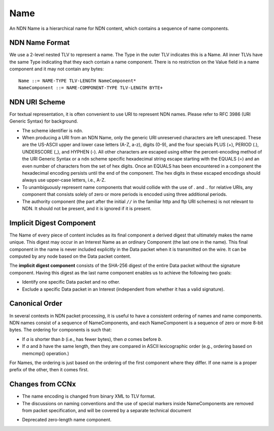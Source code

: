 .. _Name:

Name
----

An NDN Name is a hierarchical name for NDN content, which contains a sequence of name components.  

NDN Name Format
~~~~~~~~~~~~~~~

We use a 2-level nested TLV to represent a name.
The Type in the outer TLV indicates this is a Name.
All inner TLVs have the same Type indicating that they each contain a name component.
There is no restriction on the Value field in a name component and it may not contain any bytes:

::

    Name ::= NAME-TYPE TLV-LENGTH NameComponent*
    NameComponent ::= NAME-COMPONENT-TYPE TLV-LENGTH BYTE+

.. % 0 or many name components in name
.. % 0 or many bytes in name component


NDN URI Scheme
~~~~~~~~~~~~~~

For textual representation, it is often convenient to use URI to represent NDN names.
Please refer to RFC 3986 (URI Generic Syntax) for background.

- The scheme identifier is ``ndn``. 

- When producing a URI from an NDN Name, only the generic URI unreserved characters are left unescaped. 
  These are the US-ASCII upper and lower case letters (A-Z, a-z), digits (0-9), and the four specials PLUS (+), PERIOD (.), UNDERSCORE (\_), and HYPHEN (-). 
  All other characters are escaped using either the percent-encoding method of the URI Generic Syntax or a ``ndn`` scheme specific hexadecimal string escape starting with the EQUALS (=) and an even number of characters from the set of hex digits.
  Once an EQUALS has been encountered in a component the hexadecimal encoding persists until the end of the component.
  The hex digits in these escaped encodings should always use upper-case letters, i.e., A-Z.

- To unambiguously represent name components that would collide with the use of . and .. for relative URIs, any component that consists solely of zero or more periods is encoded using three additional periods.

- The authority component (the part after the initial ``//`` in the familiar http and ftp URI schemes) is not relevant to NDN.
  It should not be present, and it is ignored if it is present. 

Implicit Digest Component
~~~~~~~~~~~~~~~~~~~~~~~~~

The Name of every piece of content includes as its final component a derived digest that ultimately makes the name unique.
This digest may occur in an Interest Name as an ordinary Component (the last one in the name).
This final component in the name is never included explicitly in the Data packet when it is transmitted on the wire.
It can be computed by any node based on the Data packet content.

The **implicit digest component** consists of the SHA-256 digest of the entire Data packet without the signature component.  Having this digest as the last name component enables us to achieve the following two goals:

- Identify one specific Data packet and no other. 

- Exclude a specific Data packet in an Interest (independent from whether it has a valid signature).

Canonical Order
~~~~~~~~~~~~~~~

In several contexts in NDN packet processing, it is useful to have a consistent ordering of names and name components. NDN names consist of a sequence of NameComponents, and each NameComponent is a sequence of zero or more 8-bit bytes. The ordering for components is such that:

- If *a* is shorter than *b* (i.e., has fewer bytes), then *a* comes before *b*.

- If *a* and *b* have the same length, then they are compared in ASCII lexicographic order (e.g., ordering based on memcmp() operation.)


For Names, the ordering is just based on the ordering of the first component where they differ.
If one name is a proper prefix of the other, then it comes first.

Changes from CCNx
~~~~~~~~~~~~~~~~~

- The name encoding is changed from binary XML to TLV format.

- The discussions on naming conventions and the use of special markers inside NameComponents are removed from packet specification, and will be covered by a separate technical document

.. (\cite{NamingConvention}).

- Deprecated zero-length name component.
